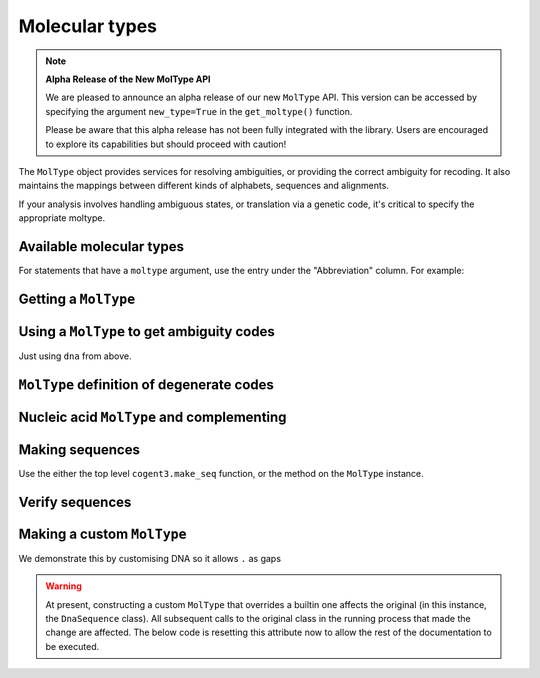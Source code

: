 .. jupyter-execute::
    :hide-code:

    import set_working_directory

***************
Molecular types
***************

.. note:: **Alpha Release of the New MolType API**

   We are pleased to announce an alpha release of our new ``MolType`` API. This version can be accessed by specifying the argument ``new_type=True`` in the ``get_moltype()`` function. 

   Please be aware that this alpha release has not been fully integrated with the library. Users are encouraged to explore its capabilities but should proceed with caution!

The ``MolType`` object provides services for resolving ambiguities, or providing the correct ambiguity for recoding. It also maintains the mappings between different kinds of alphabets, sequences and alignments.

If your analysis involves handling ambiguous states, or translation via a genetic code, it's critical to specify the appropriate moltype.

Available molecular types
=========================

.. jupyter-execute::

    from cogent3 import available_moltypes

    available_moltypes()

For statements that have a ``moltype`` argument, use the entry under the "Abbreviation" column. For example:

.. jupyter-execute::

    from cogent3 import load_aligned_seqs

    seqs = load_aligned_seqs("data/brca1-bats.fasta", moltype="dna")

Getting a ``MolType``
=====================

.. jupyter-execute::

    from cogent3 import get_moltype

    dna = get_moltype("dna")
    dna

Using a ``MolType`` to get ambiguity codes
==========================================

Just using ``dna`` from above.

.. jupyter-execute::

    dna.ambiguities

``MolType`` definition of degenerate codes
==========================================

.. jupyter-execute::

    dna.degenerates

Nucleic acid ``MolType`` and complementing
==========================================

.. jupyter-execute::

    dna.complement("AGG")

Making sequences
================

Use the either the top level ``cogent3.make_seq`` function, or the method on the ``MolType`` instance.

.. jupyter-execute::

    seq = dna.make_seq(seq="AGGCTT", name="seq1")
    seq

Verify sequences
================

.. jupyter-execute::

    rna = get_moltype("rna")
    rna.is_valid("ACGUACGUACGUACGU")

Making a custom ``MolType``
===========================

We demonstrate this by customising DNA so it allows ``.`` as gaps

.. jupyter-execute::

    from cogent3.core import moltype as mt

    DNAgapped = mt.MolType(
        seq_constructor=mt.DnaSequence,
        motifset=mt.IUPAC_DNA_chars,
        ambiguities=mt.IUPAC_DNA_ambiguities,
        complements=mt.IUPAC_DNA_ambiguities_complements,
        pairs=mt.DnaStandardPairs,
        gaps=".",
    )
    seq = DNAgapped.make_seq("ACG.")
    seq

.. warning:: At present, constructing a custom ``MolType`` that overrides a builtin one affects the original (in this instance, the ``DnaSequence`` class). All subsequent calls to the original class in the running process that made the change are affected. The below code is resetting this attribute now to allow the rest of the documentation to be executed.

.. jupyter-execute::

    from cogent3 import DNA
    from cogent3.core.sequence import DnaSequence

    DnaSequence.moltype = DNA
